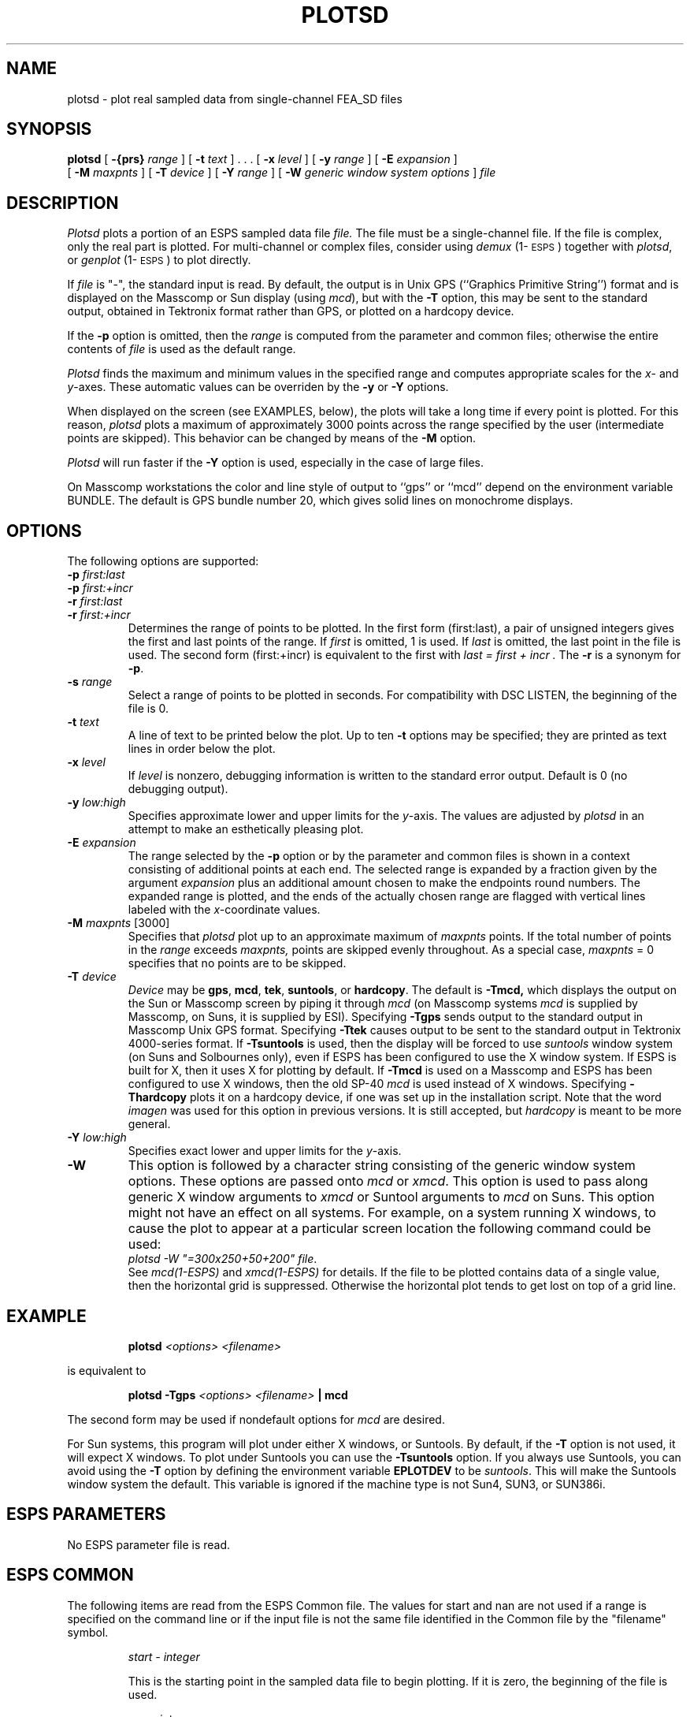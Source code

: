 .\" Copyright (c) 1987,1988,1989, 1990 Entropic Speech, Inc.; All rights reserved
.\" @(#)plotsd.1	3.22	03 Apr 1997	ESI
.TH PLOTSD 1\-ESPS 03 Apr 1997
.ds ]W "\fI\s+4\ze\h'0.05'e\s-4\v'-0.4m'\fP\(*p\v'0.4m'\ Entropic Speech, Inc.
.SH NAME
plotsd \- plot real sampled data from single-channel FEA_SD files
.SH SYNOPSIS
.B plotsd
[
.BI \-{prs} " range"
] [
.BI \-t " text"
] . . .  [
.BI \-x " level"
] [
.BI \-y " range"
] [
.BI \-E " expansion"
]
.br
[
.BI \-M " maxpnts"
] [
.BI \-T " device"
] [
.BI \-Y " range"
] [
.BI \-W " generic window system options"
]
.I file
.SH DESCRIPTION
.PP
.I Plotsd
plots a portion of an ESPS sampled data file
.I file.   
The file must be a single-channel file.  If the file is complex, only
the real part is plotted.  For multi-channel or complex files,
consider using \fIdemux\fP (1\-\s-1ESPS\s+1) together with
\fIplotsd\fP, or \fIgenplot\fP (1\-\s-1ESPS\s+1) to plot directly.
.PP
If
.I file
is "\-", the standard input is read.
By default,
the output is in Unix GPS (``Graphics Primitive String'') format
and is displayed on the Masscomp or Sun display (using \fImcd\fR), 
but with the
.B \-T
option, this may be sent to the standard output,
obtained in Tektronix format rather than GPS,
or plotted on a hardcopy device.
.PP

.PP
If the \fB\-p\fP option is omitted, then the \fIrange\fP is computed
from the parameter and common files; otherwise the entire contents
of 
.I file 
is used as the default range.  
.PP
.I Plotsd
finds the maximum and  minimum values in the specified range 
and computes appropriate scales for the 
.IR x -
and 
.IR y -axes.
These automatic values can be overriden by the 
.B \-y
or
.B \-Y 
options.  
.PP
When displayed on the screen (see EXAMPLES, below), the plots
will take a long time if every point is plotted.  For this reason, 
.I plotsd
plots a maximum of approximately 3000 points across the range 
specified by the user (intermediate points are skipped).  This behavior
can be changed by means of the 
.B \-M 
option. 
.PP
.I Plotsd
will run faster if the 
.B \-Y
option is used, especially in the case of large files.  
.PP
On Masscomp workstations the color and line style of output 
to ``gps'' or ``mcd'' depend on the
environment variable BUNDLE.  The default is GPS bundle number 20, which
gives solid lines on monochrome displays.
.SH OPTIONS
.PP
The following options are supported:
.TP
.BI \-p " first:last"
.TP
.BI \-p " first:+incr
.TP
.BI \-r " first:last"
.TP
.BI \-r " first:+incr
Determines the range of points to be plotted.  In the first form
(first:last), a pair of unsigned integers gives the first and last
points of the range.  If
.I first
is omitted, 1 is used.  If 
.I last 
is omitted, the last point in the file is used.  The second form
(first:+incr) is equivalent to the first with
.I "last = first + incr".  
The \fB-r\fP is a synonym for \fB-p\fP.  
.TP
.BI \-s " range"
Select a range of points to be plotted in seconds. For compatibility with
DSC LISTEN, the beginning of the file is 0.
.TP
.BI \-t " text"
A line of text to be printed below the plot.  
Up to ten
.B \-t
options may be specified; they are printed as text lines in order below the
plot.
.TP
.BI \-x " level"
If
.I level
is nonzero, debugging information is written to the standard error output.
Default is 0 (no debugging output).
.TP
.BI \-y " low:high"
Specifies approximate lower and upper limits for the 
.IR y -axis.
The values are adjusted by 
.I plotsd
in an attempt to make an esthetically pleasing plot.  
.TP
.BI \-E " expansion"
The range selected by the
.B \-p
option or by the parameter and common files is shown in a context
consisting of additional points at each end.
The selected range is expanded by a fraction given by the argument
.I expansion
plus an additional amount chosen to make the endpoints round numbers.
The expanded range is plotted, and the ends of the actually chosen range are
flagged with vertical lines labeled with the
.IR x- coordinate
values.
.TP
.BI \-M " maxpnts\fR [3000]\fP"
Specifies that 
.I plotsd
plot up to an approximate maximum of 
.I maxpnts 
points.  If the total number of points in the 
.I range
exceeds 
.I maxpnts,
points are skipped evenly throughout.
As a special case,
.I maxpnts
= 0 specifies that no points are to be skipped.
.TP
.BI \-T " device"
.I Device
may be
.BR gps ,
.BR mcd ,
.BR tek ,
.BR suntools ,
or
.BR hardcopy .
The default is
.BR \-Tmcd,
which displays the output on the Sun or Masscomp screen by piping it through
.I mcd 
(on Masscomp systems \fImcd\fR is supplied by Masscomp, on Suns,
it is supplied by ESI).
Specifying
.B \-Tgps
sends output to the standard output in Masscomp Unix GPS format.
Specifying
.B \-Ttek
causes output to be sent to the standard output in Tektronix 4000-series
format.
If
.B \-Tsuntools
is used, then the display will be forced to use \fIsuntools\fR window
system (on Suns and Solbournes only), even if ESPS has been configured
to use the X window system.   If ESPS is built for X, then it uses X for
plotting by default.
If
.B \-Tmcd
is used on a Masscomp and ESPS has been configured to use X windows,
then the old SP-40 \fImcd\fR is used instead of X windows.
Specifying
.B \-Thardcopy
plots it on a hardcopy device, if one was set up in the installation
script.  Note that the word \fIimagen\fR was used for this option in
previous versions.   It is still accepted, but \fIhardcopy\fR is meant
to be more general.
.TP
.BI \-Y " low:high"
Specifies exact lower and upper limits for the 
.IR y -axis.
.TP
.BI \-W
This option is followed by a character
string consisting of the generic window system options.   These options are
passed onto \fImcd\fR or \fIxmcd\fR.   
This option is used to pass along generic X window
arguments to \fIxmcd\fR or Suntool arguments to \fImcd\fR on Suns.  This
option might not have an effect on all systems.   For example, on a
system running X windows, to cause the plot to appear at a particular
screen location the following command could be used: 
.br
\fIplotsd -W "=300x250+50+200" file\fR.
.br
See \fImcd(1\-ESPS)\fR and \fIxmcd(1\-ESPS)\fR for details.
.pp
If the file to be plotted contains data of a single value, then the
horizontal grid is suppressed.  Otherwise the horizontal plot tends to
get lost on top of a grid line.
.SH EXAMPLE
.IP
.BI "plotsd " "<options> <filename>"
.PP
is equivalent to
.IP
.BI "plotsd \-Tgps " "<options> <filename> " "| mcd"
.PP
The second form may be used if nondefault options for
.I mcd
are desired.
.PP
For Sun systems, this program will plot under either X windows, or
Suntools.   By default, if the \fB-T\fR option is not used, it will 
expect X windows.   To plot under Suntools you can use the \fB-Tsuntools\fR
option.    If you always use Suntools, you can avoid using the \fB-T\fR
option by defining the environment variable \fBEPLOTDEV\fR to be
\fIsuntools\fR.  This will make the Suntools window system the default.
This variable is ignored if the machine type is not Sun4, SUN3, or
SUN386i.
.SH "ESPS PARAMETERS"
No ESPS parameter file is read.
.SH "ESPS COMMON"
The following items are read from the ESPS Common file.  The values for
start and nan are not used if a range is specified on the command line or
if the input file is not the same file identified in the
Common file by the "filename" symbol. 
.IP
.I "start - integer"
.IP
This is the starting point in the sampled data file to begin
plotting. If it is zero, the beginning of the file is used.
.sp
.I "nan - integer"
.IP
This is the number of points (starting at 
.IR start )
to plot.
If it is zero, the entire file is used as the default.  
.sp
.I "filename - string"
.IP
This is the name of the file to be displayed if \fIfile\fP is omitted
from the command line.
.PP
The following items are written into the ESPS Common file:
.IP
.I "start - integer"
.IP
The left point in the range selected.
.sp
.I "nan - integer"
.IP
The number of points in the selected range.
.sp
.I "beginplot - integer"
.IP
The origin of the graph
.RI ( x -coordinate).
.sp
.I "endplot - integer"
.IP
The end point of the graph
.RI ( x -coordinate).
.sp
.I "prog - string"
.IP
This is the name of the program (\fIplotsd\fP in this case).
.sp
.I "filename - string"
.IP
This is the name of the file to be displayed.
The program terminates if \fIfilename\fP does not exist when \fIfile\fP
is not specified on the command line.
.PP 
ESPS Common processing may be disabled by setting the environment variable
USE_ESPS_COMMON to "off".  The default ESPS Common file is .espscom 
in the user's home directory.  This may be overidden by setting
the environment variable ESPSCOM to the desired path.  User feedback of
Common processing is determined by the environment variable ESPS_VERBOSE,
with 0 causing no feedback and increasing levels causing increasingly
detailed feedback.  If ESPS_VERBOSE is not defined, a default value of 3 is
assumed.
.SH "ESPS HEADERS"
.PP
.I Plotsd
reads the following field from the SD file header:
.I common.type.
.SH DIAGNOSTICS
.PP
.I Plotsd
complains if there is no such file, if the file is not a sampled data
file, or if the file is a mutli-channel file.  
.SH WARNING
Discarding points when more than
.I maxpoints
points are to be plotted can produce misleading results.
In particular, aliasing is possible if the data has periodic components
with periods comparable to or less than the spacing between the selected
points.
.SH EXPECTED CHANGES
.PP
Many more options may be added.
.SH SEE ALSO
\fIdemux\fP (1\-\s-1ESPS\s+1), \fImlplot\fP (1\-\s-1ESPS\s+1),
\fIgenplot\fP (1\-\s-1ESPS\s+1), 
.br
\fIscatplot\fP (1\-\s-1ESPS\s+1),
\fIplotspec\fP (1\-\s-1ESPS\s+1), \fIaplot\fP (1\-\s-1ESPS\s+1),
.br
FEA_SD (5\-\s-1ESPS\s+1)
.SH AUTHOR
.PP
.nf
Joseph T. Buck, Entropic Speech, Inc.
Adapted from a program by Shankar Narayan.
Converted by Rod Johnson to read new ESPS format.
Modified for ESPS Common by Ajaipal S. Virdy.
Modified for \-y, \-Y, and \-M by John Shore.
Manual page revised by John Shore.
\-T and \-E options added by Rod Johnson.
SunView changes by Alan Parker
.fi
